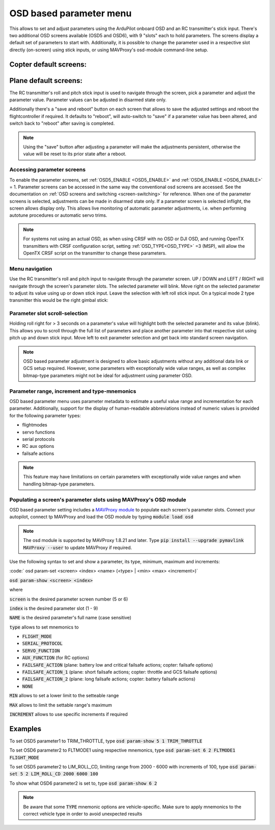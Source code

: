 .. _common-paramosd:

========================
OSD based parameter menu
========================

This allows to set and adjust parameters using the ArduPilot onboard OSD and an RC transmitter's stick input. 
There's two additional OSD screens available (OSD5 and OSD6), with 9 "slots" each to hold parameters. The screens 
display a default set of parameters to start with. Additionally, it is possible to change the parameter used in a 
respective slot directly (on-screen) using stick inputs, or using MAVProxy's osd-module command-line setup. 



Copter default screens:
-----------------------

.. image:: ../../../images/paramscreens_copter.jpg
    :target: ../_images/paramscreens_copter.jpg
    :width: 450px



Plane default screens:
----------------------

.. image:: ../../../images/paramscreens_plane.jpg
    :target: ../_images/paramscreens_plane.jpg
    :width: 450px


The RC transmitter's roll and pitch stick input is used to navigate through the screen, pick 
a parameter and adjust the parameter value. Parameter values can be adjusted in disarmed state only. 

Additionally there's a "save and reboot" button on each screen that allows to save the adjusted settings and reboot the 
flightcontroller if required. It defaults to "reboot", will auto-switch to "save" if a parameter value has been altered, 
and switch back to "reboot" after saving is completed. 

.. note::
   
   Using the "save" button after adjusting a parameter will make the adjustments persistent, otherwise the value will be reset to its prior state after a reboot.

Accessing parameter screens
===========================

To enable the parameter screens, set :ref:`OSD5_ENABLE <OSD5_ENABLE>` and :ref:`OSD6_ENABLE <OSD6_ENABLE>` = 1.
Parameter screens can be accessed in the same way the conventional osd screens are accessed. 
See the documentation on :ref:`OSD screens and switching <screen-switching>` for reference.
When one of the parameter screens is selected, adjustments can be made in disarmed state only. If a parameter screen is 
selected inflight, the screen allows display only. This allows live monitoring of automatic parameter adjustments, 
i.e. when performing autotune procedures or automatic servo trims.

.. note:: For systems not using an actual OSD, as when using CRSF with no OSD or DJI OSD, and running OpenTX transmitters with CRSF configuration script, setting :ref:`OSD_TYPE<OSD_TYPE>` =3 (MSP), will allow the OpenTX CRSF script on the transmitter to change these parameters.

Menu navigation
===============

Use the RC transmitter's roll and pitch input to navigate through the parameter screen. UP / DOWN and LEFT / RIGHT will navigate through 
the screen's parameter slots. The selected parameter will blink. Move right on the selected parameter to adjust its value using 
up or down stick input. Leave the selection with left roll stick input. On a typical mode 2 type transmitter this would be the right 
gimbal stick:

.. image:: ../../../images/stickinput.jpg
    :target: ../_images/stickinput.jpg
    :width: 450px

  
Parameter slot scroll-selection
===============================

Holding roll right for > 3 seconds on a parameter's value will highlight both the selected parameter and its value (blink). This allows 
you to scroll through the full list of parameters and place another parameter into that respective slot using pitch up and down stick input. 
Move left to exit parameter selection and get back into standard screen navigation.

.. note::

   OSD based parameter adjustment is designed to allow basic adjustments without any additional data link or GCS setup required. However, 
   some parameters with exceptionally wide value ranges, as well as complex bitmap-type parameters might not be ideal for adjustment using parameter OSD.


Parameter range, increment and type-mnemonics
=============================================

OSD based parameter menu uses parameter metadata to estimate a useful value range and incrementation for each parameter. Additionally, support for the 
display of human-readable abbreviations instead of numeric values is provided for the following parameter types: 

- flightmodes

- servo functions

- serial protocols

- RC aux options

- failsafe actions

.. note::

   This feature may have limitations on certain parameters with exceptionally wide value ranges and when handling bitmap-type parameters. 



Populating a screen's parameter slots using MAVProxy's OSD module
=================================================================
 
OSD based parameter setting includes a `MAVProxy module <https://ardupilot.org/mavproxy/>`__ to populate each screen's parameter slots.
Connect your autopilot, connect tp MAVProxy and load the OSD module by typing :code:`module load osd`

.. note::
   
   The osd module is supported by MAVProxy 1.8.21 and later. Type :code:`pip install --upgrade pymavlink MAVProxy --user` 
   to update MAVProxy if required.


Use the following syntax to set and show a parameter, its type, minimum, maximum and increments:

:code:` osd param-set <screen> <index> <name> (<type> | <min> <max> <increment>)` 

:code:`osd param-show <screen> <index>` 

where 

:code:`screen` is the desired parameter screen number (5 or 6)

:code:`index`  is the desired parameter slot (1 - 9)

:code:`NAME` is the desired parameter's full name (case sensitive)

:code:`type` allows to set mnemonics to 

- :code:`FLIGHT_MODE`
- :code:`SERIAL_PROTOCOL`
- :code:`SERVO_FUNCTION`
- :code:`AUX_FUNCTION` (for RC options)
- :code:`FAILSAFE_ACTION` (plane: battery low and critical failsafe actions; copter: failsafe options)
- :code:`FAILSAFE_ACTION_1` (plane: short failsafe actions; copter: throttle and GCS failsafe options)
- :code:`FAILSAFE_ACTION_2` (plane: long failsafe actions; copter: battery failsafe actions)
- :code:`NONE`

:code:`MIN` allows to set a lower limit to the setteable range

:code:`MAX` allows to limit the settable range's maximum

:code:`INCREMENT` allows to use specific increments if required

Examples
--------

To set OSD5 parameter1 to TRIM_THROTTLE, type :code:`osd param-show 5 1 TRIM_THROTTLE`

To set OSD6 parameter2 to FLTMODE1 using respective mnemonics, type :code:`osd param-set 6 2 FLTMODE1 FLIGHT_MODE`

To set OSD5 parameter2 to LIM_ROLL_CD, limiting range from 2000 - 6000 with increments of 100, type :code:`osd param-set 5 2 LIM_ROLL_CD 2000 6000 100`

To show what OSD6 parameter2 is set to, type :code:`osd param-show 6 2`


.. note::
   
   Be aware that some :code:`TYPE` mnemonic options are vehicle-specific. Make sure to apply mnemonics to the correct vehicle type in order to avoid unexpected results



